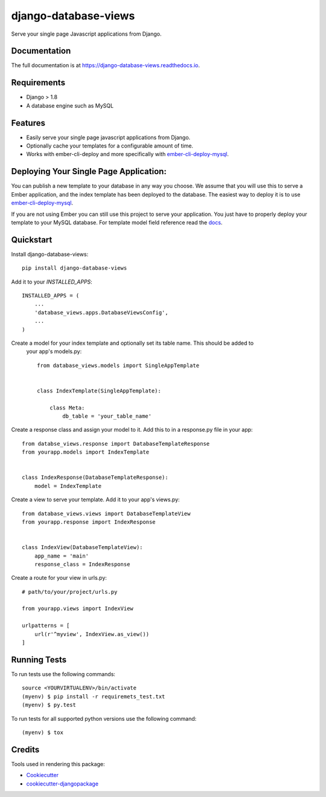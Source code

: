 =====================
django-database-views
=====================

.. image:: https://badge.fury.io/py/django-database-views.svg
    :target: https://badge.fury.io/py/django_database_views

.. image:: https://travis-ci.org/a7madnassar/django-database-views.svg?branch=master
    :target: https://travis-ci.org/a7madnassar/django_database_views

.. image:: https://codecov.io/gh/a7madnassar/django-database-views/branch/master/graph/badge.svg
    :target: https://codecov.io/gh/a7madnassar/django_database_views

Serve your single page Javascript applications from Django.

Documentation
-------------

The full documentation is at https://django-database-views.readthedocs.io.

Requirements
------------

* Django > 1.8
* A database engine such as MySQL

Features
--------

* Easily serve your single page javascript applications from Django.
* Optionally cache your templates for a configurable amount of time.
* Works with ember-cli-deploy and more specifically with `ember-cli-deploy-mysql <https://github.com/mwpastore/ember-cli-deploy-mysql>`_.

Deploying Your Single Page Application:
---------------------------------------

You can publish a new template to your database in any way you choose. We assume that you will
use this to serve a Ember application, and the index template has been deployed
to the database. The easiest way to deploy it is to use
`ember-cli-deploy-mysql <https://github.com/mwpastore/ember-cli-deploy-mysql>`_.

If you are not using Ember you can still use this project to serve your application. You just
have to properly deploy your template to your MySQL database. For template model field reference
read the `docs <https://django-database-views.readthedocs.io>`_.

Quickstart
----------

Install django-database-views::

    pip install django-database-views

Add it to your `INSTALLED_APPS`::

    INSTALLED_APPS = (
        ...
        'database_views.apps.DatabaseViewsConfig',
        ...
    )

Create a model for your index template and optionally set its table name. This should be added to
 your app's models.py::

    from database_views.models import SingleAppTemplate


    class IndexTemplate(SingleAppTemplate):

        class Meta:
            db_table = 'your_table_name'

Create a response class and assign your model to it. Add this to in a response.py file in your
app::

    from databse_views.response import DatabaseTemplateResponse
    from yourapp.models import IndexTemplate


    class IndexResponse(DatabaseTemplateResponse):
        model = IndexTemplate

Create a view to serve your template. Add it to your app's views.py::

    from database_views.views import DatabaseTemplateView
    from yourapp.response import IndexResponse


    class IndexView(DatabaseTemplateView):
        app_name = 'main'
        response_class = IndexResponse

Create a route for your view in urls.py::

    # path/to/your/project/urls.py

    from yourapp.views import IndexView

    urlpatterns = [
        url(r'^myview', IndexView.as_view())
    ]

Running Tests
-------------
To run tests use the following commands::

    source <YOURVIRTUALENV>/bin/activate
    (myenv) $ pip install -r requiremets_test.txt
    (myenv) $ py.test

To run tests for all supported python versions use the following command::

    (myenv) $ tox

Credits
-------

Tools used in rendering this package:

*  Cookiecutter_
*  `cookiecutter-djangopackage`_

.. _Cookiecutter: https://github.com/audreyr/cookiecutter
.. _`cookiecutter-djangopackage`: https://github.com/pydanny/cookiecutter-djangopackage
